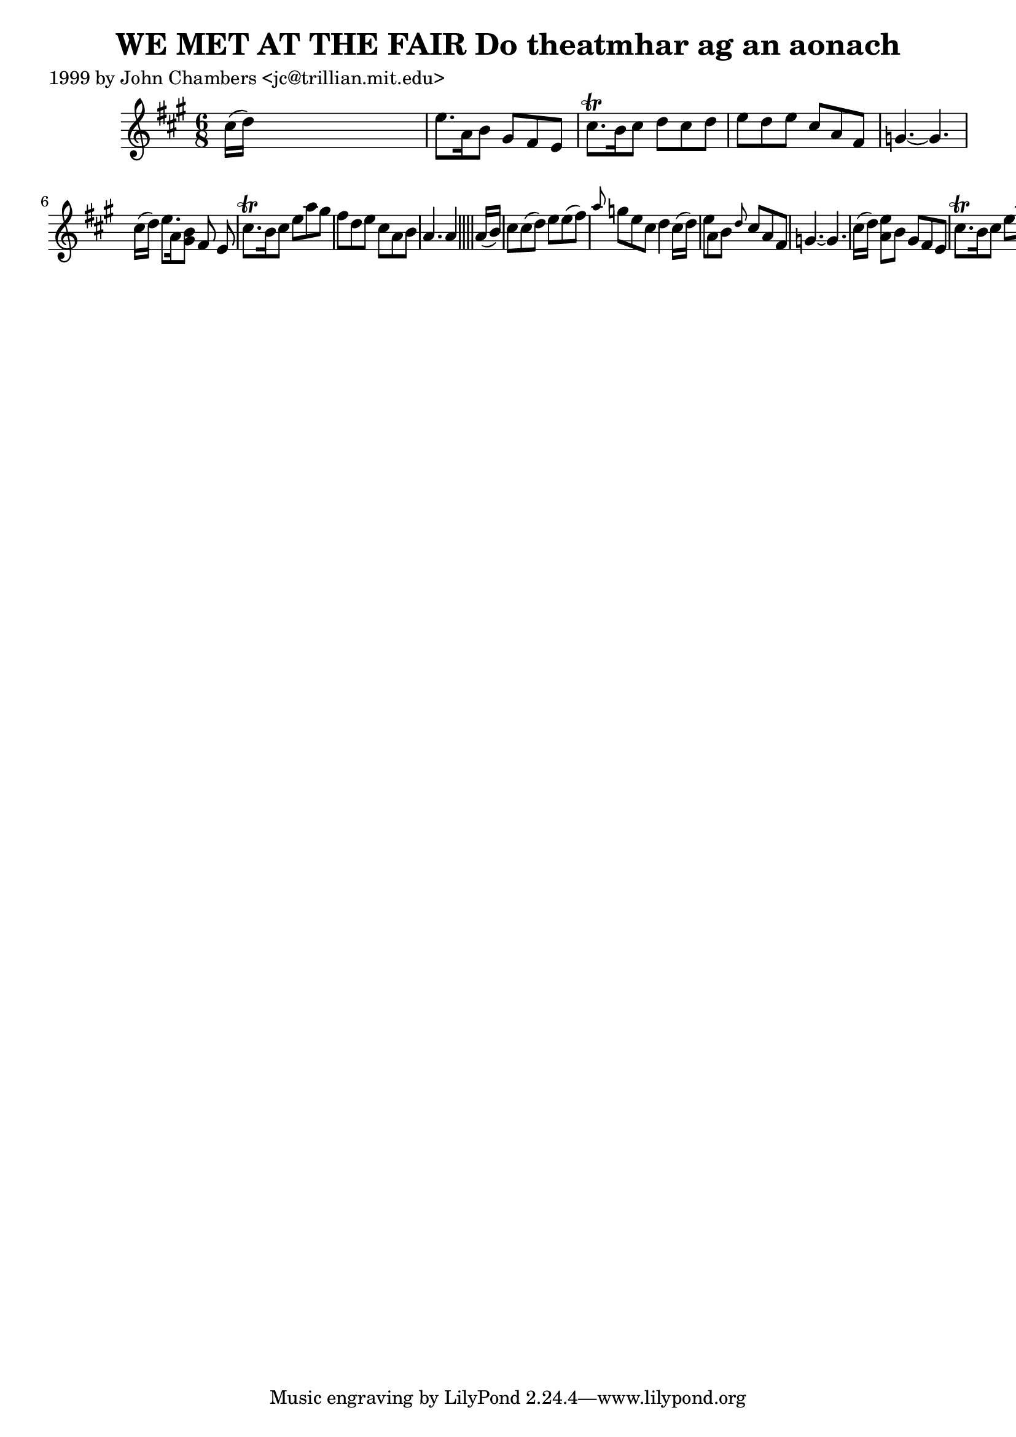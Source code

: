 
\version "2.16.2"
% automatically converted by musicxml2ly from xml/0342_jc.xml

%% additional definitions required by the score:
\language "english"


\header {
    poet = "1999 by John Chambers <jc@trillian.mit.edu>"
    encoder = "abc2xml version 63"
    encodingdate = "2015-01-25"
    title = "WE MET AT THE FAIR
Do theatmhar ag an aonach"
    }

\layout {
    \context { \Score
        autoBeaming = ##f
        }
    }
PartPOneVoiceOne =  \relative cs'' {
    \key a \major \time 6/8 cs16 ( [ d16 ) ] s8*5 | % 2
    e8. [ a,16 b8 ] gs8 [ fs8 e8 ] | % 3
    cs'8. \trill [ b16 cs8 ] d8 [ cs8 d8 ] | % 4
    e8 [ d8 e8 ] cs8 [ a8 fs8 ] | % 5
    g4. ~ g4. cs16 ( [ d16 ) ] | % 6
    e8. [ a,16 <b gs>8 ] [ fs8 e8 ] | % 7
    cs'8. \trill [ b16 cs8 ] e8 [ a8 gs8 ] | % 8
    fs8 [ d8 e8 ] cs8 [ a8 b8 ] | % 9
    a4. a4 \bar "||"
    s8*7 | % 11
    a16 ( [ b16 ) ] s8*5 | % 12
    cs8 [ cs8 ( d8 ) ] e8 [ e8 ( fs8 ) ] | % 13
    \grace { a8 } g8 [ e8 cs8 ] d4 cs16 ( [ d16 ) ] | % 14
    e8 [ a,8 b8 ] \grace { d8 } cs8 [ a8 fs8 ] | % 15
    g4. ~ g4. cs16 ( [ d16 ) ] | % 16
    <e a,>8 [ b8 ] gs8 [ fs8 e8 ] | % 17
    cs'8. \trill [ b16 cs8 ] e8 [ a8 gs8 ] | % 18
    fs8 [ d8 e8 ] cs8 [ a8 b8 ] | % 19
    a4. a4 \bar "||"
    }


% The score definition
\score {
    <<
        \new Staff <<
            \context Staff << 
                \context Voice = "PartPOneVoiceOne" { \PartPOneVoiceOne }
                >>
            >>
        
        >>
    \layout {}
    % To create MIDI output, uncomment the following line:
    %  \midi {}
    }

